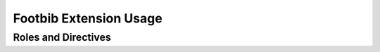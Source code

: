 Footbib Extension Usage
=======================

Roles and Directives
--------------------

.. rst:role:: footcite

   Create a footnote reference to a bibliographic entry. For example:

   .. code-block:: rest

      See :footcite:`1987:nelson` for an introduction to non-standard analysis.

   which would be equivalent to the following LaTeX code:

   .. code-block:: latex

      See \footcite{1987:nelson} for an introduction to non-standard analysis.

   Multiple comma-separated keys can be specified at once:

   .. code-block:: rest

      See :footcite:`1987:nelson,2001:schechter`.

.. rst:directive:: .. footbibliography:: refs.bib [...]

   Create footnotes for all references that are cited in the current
   document. For example:

   .. code-block:: rest

     .. footbibliography:: refs.bib

   which would be roughly equivalent to the following LaTeX code:

   .. code-block:: latex

      \footbibliography{refs.bib}

   You can also pick a bibliography style, using the ``style`` option.
   The ``alpha`` style is the default.
   Other supported styles are ``plain``, ``unsrt``, and ``unsrtalpha``.
   You can also create your own style (see :ref:`bibtex-custom-formatting`).

   .. code-block:: rest

     .. footbibliography:: refs.bib
        :style: unsrt

   You can also set the encoding of the bibliography files, using the
   ``encoding`` option.

   .. code-block:: rest

     .. footbibliography:: refs.bib
        :encoding: latin

   LaTeX control characters are automatically converted to unicode 
   characters (for instance, to convert ``\'e`` into ``é``). Be sure 
   to write ``\%`` when you intend to format a percent sign.
